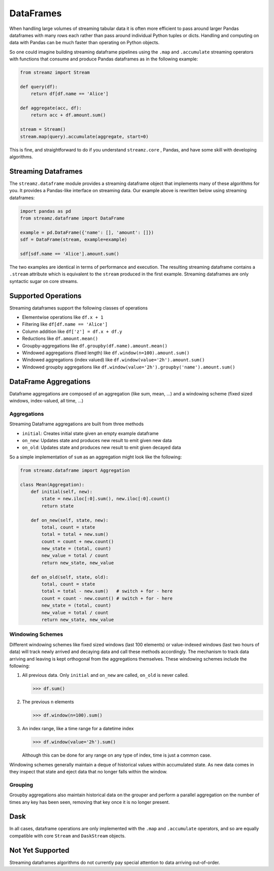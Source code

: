 DataFrames
==========

When handling large volumes of streaming tabular data it is often more
efficient to pass around larger Pandas dataframes with many rows each rather
than pass around individual Python tuples or dicts.  Handling and computing on
data with Pandas can be much faster than operating on Python objects.

So one could imagine building streaming dataframe pipelines using the ``.map``
and ``.accumulate`` streaming operators with functions that consume and produce
Pandas dataframes as in the following example:

.. code-block:: python

   from streamz import Stream

   def query(df):
       return df[df.name == 'Alice']

   def aggregate(acc, df):
       return acc + df.amount.sum()

   stream = Stream()
   stream.map(query).accumulate(aggregate, start=0)

This is fine, and straightforward to do if you understand ``streamz.core`` ,
Pandas, and have some skill with developing algorithms.


Streaming Dataframes
--------------------

The ``streamz.dataframe`` module provides a streaming dataframe object that
implements many of these algorithms for you.  It provides a Pandas-like
interface on streaming data.  Our example above is rewritten below using
streaming dataframes:

.. code-block:: python

   import pandas as pd
   from streamz.dataframe import DataFrame

   example = pd.DataFrame({'name': [], 'amount': []})
   sdf = DataFrame(stream, example=example)

   sdf[sdf.name == 'Alice'].amount.sum()

The two examples are identical in terms of performance and execution.  The
resulting streaming dataframe contains a ``.stream`` attribute which is
equivalent to the ``stream`` produced in the first example.  Streaming
dataframes are only syntactic sugar on core streams.


Supported Operations
--------------------

Streaming dataframes support the following classes of operations

-  Elementwise operations like ``df.x + 1``
-  Filtering like ``df[df.name == 'Alice']``
-  Column addition like ``df['z'] = df.x + df.y``
-  Reductions like ``df.amount.mean()``
-  Groupby-aggregations like ``df.groupby(df.name).amount.mean()``
-  Windowed aggregations (fixed length) like ``df.window(n=100).amount.sum()``
-  Windowed aggregations (index valued) like ``df.window(value='2h').amount.sum()``
-  Windowed groupby aggregations like ``df.window(value='2h').groupby('name').amount.sum()``


DataFrame Aggregations
----------------------

Dataframe aggregations are composed of an aggregation (like sum, mean, ...) and
a windowing scheme (fixed sized windows, index-valued, all time, ...)

Aggregations
++++++++++++

Streaming Dataframe aggregations are built from three methods

-  ``initial``: Creates initial state given an empty example dataframe
-  ``on_new``: Updates state and produces new result to emit given new data
-  ``on_old``: Updates state and produces new result to emit given decayed data

So a simple implementation of ``sum`` as an aggregation might look like the
following:

.. code-block:: python

   from streamz.dataframe import Aggregation

   class Mean(Aggregation):
       def initial(self, new):
           state = new.iloc[:0].sum(), new.iloc[:0].count()
           return state

       def on_new(self, state, new):
           total, count = state
           total = total + new.sum()
           count = count + new.count()
           new_state = (total, count)
           new_value = total / count
           return new_state, new_value

       def on_old(self, state, old):
           total, count = state
           total = total - new.sum()   # switch + for - here
           count = count - new.count() # switch + for - here
           new_state = (total, count)
           new_value = total / count
           return new_state, new_value


Windowing Schemes
+++++++++++++++++

Different windowing schemes like fixed sized windows (last 100 elements) or
value-indexed windows (last two hours of data) will track newly arrived and
decaying data and call these methods accordingly.  The mechanism to track data
arriving and leaving is kept orthogonal from the aggregations themselves.
These windowing schemes include the following:

1.  All previous data.  Only ``initial`` and ``on_new`` are called, ``on_old``
    is never called.

    .. code-block:: python

       >>> df.sum()

2.  The previous ``n`` elements

    .. code-block:: python

       >>> df.window(n=100).sum()

3.  An index range, like a time range for a datetime index

    .. code-block:: python

       >>> df.window(value='2h').sum()

    Although this can be done for any range on any type of index, time is just
    a common case.

Windowing schemes generally maintain a deque of historical values within
accumulated state.  As new data comes in they inspect that state and eject data
that no longer falls within the window.

Grouping
++++++++

Groupby aggregations also maintain historical data on the grouper and perform a
parallel aggregation on the number of times any key has been seen, removing
that key once it is no longer present.


Dask
----

In all cases, dataframe operations are only implemented with the ``.map`` and
``.accumulate`` operators, and so are equally compatible with core ``Stream``
and ``DaskStream`` objects.


Not Yet Supported
-----------------

Streaming dataframes algorithms do not currently pay special attention to data
arriving out-of-order.

